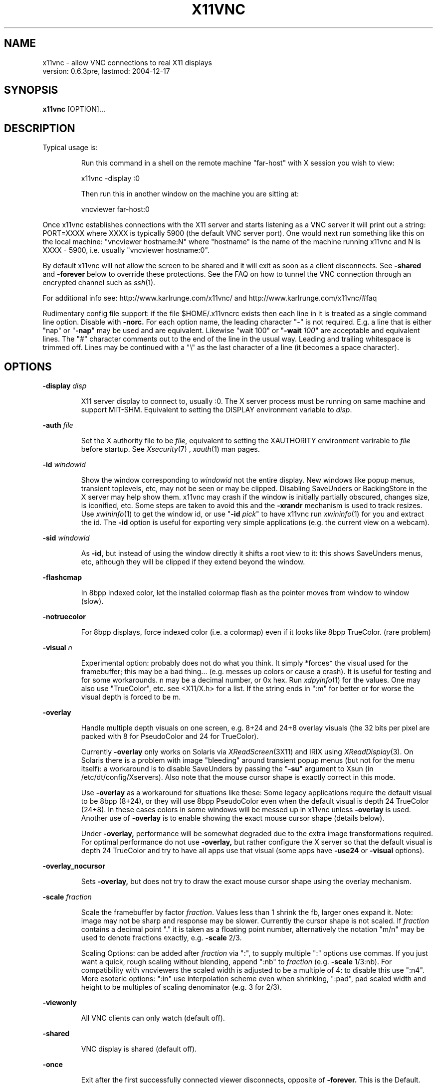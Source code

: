 .\" This file was automatically generated from x11vnc -help output.
.TH X11VNC "1" "December 2004" "x11vnc " "User Commands"
.SH NAME
x11vnc - allow VNC connections to real X11 displays
         version: 0.6.3pre, lastmod: 2004-12-17
.SH SYNOPSIS
.B x11vnc
[OPTION]...
.SH DESCRIPTION
.PP
Typical usage is:
.IP
Run this command in a shell on the remote machine "far-host"
with X session you wish to view:
.IP
x11vnc -display :0
.IP
Then run this in another window on the machine you are sitting at:
.IP
vncviewer far-host:0
.PP
Once x11vnc establishes connections with the X11 server and starts listening
as a VNC server it will print out a string: PORT=XXXX where XXXX is typically
5900 (the default VNC server port).  One would next run something like
this on the local machine: "vncviewer hostname:N" where "hostname" is
the name of the machine running x11vnc and N is XXXX - 5900, i.e. usually
"vncviewer hostname:0".
.PP
By default x11vnc will not allow the screen to be shared and it will exit
as soon as a client disconnects.  See \fB-shared\fR and \fB-forever\fR below to override
these protections.  See the FAQ on how to tunnel the VNC connection through
an encrypted channel such as 
.IR ssh (1).
.PP
For additional info see: http://www.karlrunge.com/x11vnc/
and  http://www.karlrunge.com/x11vnc/#faq
.PP
Rudimentary config file support: if the file $HOME/.x11vncrc exists then each
line in it is treated as a single command line option.  Disable with \fB-norc.\fR
For each option name, the leading character "-" is not required.  E.g. a
line that is either "nap" or "\fB-nap\fR" may be used and are equivalent.
Likewise "wait 100" or "\fB-wait\fR \fI100\fR" are acceptable and equivalent lines.
The "#" character comments out to the end of the line in the usual way.
Leading and trailing whitespace is trimmed off.  Lines may be continued with
a "\\" as the last character of a line (it becomes a space character).
.PP
.SH OPTIONS

.PP
\fB-display\fR \fIdisp\fR
.IP
X11 server display to connect to, usually :0.  The X
server process must be running on same machine and
support MIT-SHM.  Equivalent to setting the DISPLAY
environment variable to \fIdisp\fR.
.PP
\fB-auth\fR \fIfile\fR
.IP
Set the X authority file to be \fIfile\fR, equivalent to
setting the XAUTHORITY environment varirable to \fIfile\fR
before startup.  See 
.IR Xsecurity (7)
, 
.IR xauth (1)
man pages.
.PP
\fB-id\fR \fIwindowid\fR
.IP
Show the window corresponding to \fIwindowid\fR not
the entire display.  New windows like popup menus,
transient toplevels, etc, may not be seen or may be
clipped.  Disabling SaveUnders or BackingStore in the
X server may help show them.  x11vnc may crash if the
window is initially partially obscured, changes size,
is iconified, etc.  Some steps are taken to avoid this
and the \fB-xrandr\fR mechanism is used to track resizes.  Use
.IR xwininfo (1)
to get the window id, or use "\fB-id\fR \fIpick\fR"
to have x11vnc run 
.IR xwininfo (1)
for you and extract
the id.  The \fB-id\fR option is useful for exporting very
simple applications (e.g. the current view on a webcam).
.PP
\fB-sid\fR \fIwindowid\fR
.IP
As \fB-id,\fR but instead of using the window directly it
shifts a root view to it: this shows SaveUnders menus,
etc, although they will be clipped if they extend beyond
the window.
.PP
\fB-flashcmap\fR
.IP
In 8bpp indexed color, let the installed colormap flash
as the pointer moves from window to window (slow).
.PP
\fB-notruecolor\fR
.IP
For 8bpp displays, force indexed color (i.e. a colormap)
even if it looks like 8bpp TrueColor. (rare problem)
.PP
\fB-visual\fR \fIn\fR
.IP
Experimental option: probably does not do what you
think.  It simply *forces* the visual used for the
framebuffer; this may be a bad thing... (e.g. messes
up colors or cause a crash). It is useful for testing
and for some workarounds.  n may be a decimal number,
or 0x hex.  Run 
.IR xdpyinfo (1)
for the values.  One may
also use "TrueColor", etc. see <X11/X.h> for a list.
If the string ends in ":m" for better or for worse
the visual depth is forced to be m.
.PP
\fB-overlay\fR
.IP
Handle multiple depth visuals on one screen, e.g. 8+24
and 24+8 overlay visuals (the 32 bits per pixel are
packed with 8 for PseudoColor and 24 for TrueColor).
.IP
Currently \fB-overlay\fR only works on Solaris via
.IR XReadScreen (3X11)
and IRIX using 
.IR XReadDisplay (3).
On Solaris there is a problem with image "bleeding"
around transient popup menus (but not for the menu
itself): a workaround is to disable SaveUnders
by passing the "\fB-su\fR" argument to Xsun (in
/etc/dt/config/Xservers).  Also note that the mouse
cursor shape is exactly correct in this mode.
.IP
Use \fB-overlay\fR as a workaround for situations like these:
Some legacy applications require the default visual to
be 8bpp (8+24), or they will use 8bpp PseudoColor even
when the default visual is depth 24 TrueColor (24+8).
In these cases colors in some windows will be messed
up in x11vnc unless \fB-overlay\fR is used.  Another use of
\fB-overlay\fR is to enable showing the exact mouse cursor
shape (details below).
.IP
Under \fB-overlay,\fR performance will be somewhat degraded
due to the extra image transformations required.
For optimal performance do not use \fB-overlay,\fR but rather
configure the X server so that the default visual is
depth 24 TrueColor and try to have all apps use that
visual (some apps have \fB-use24\fR or \fB-visual\fR options).
.PP
\fB-overlay_nocursor\fR
.IP
Sets \fB-overlay,\fR but does not try to draw the exact mouse
cursor shape using the overlay mechanism.
.PP
\fB-scale\fR \fIfraction\fR
.IP
Scale the framebuffer by factor \fIfraction\fR.  Values
less than 1 shrink the fb, larger ones expand it.
Note: image may not be sharp and response may be
slower.  Currently the cursor shape is not scaled.
If \fIfraction\fR contains a decimal point "." it
is taken as a floating point number, alternatively
the notation "m/n" may be used to denote fractions
exactly, e.g. \fB-scale\fR 2/3.
.IP
Scaling Options: can be added after \fIfraction\fR via
":", to supply multiple ":" options use commas.
If you just want a quick, rough scaling without
blending, append ":nb" to \fIfraction\fR (e.g. \fB-scale\fR
1/3:nb).  For compatibility with vncviewers the scaled
width is adjusted to be a multiple of 4: to disable
this use ":n4".  More esoteric options: ":in" use
interpolation scheme even when shrinking, ":pad",
pad scaled width and height to be multiples of scaling
denominator (e.g. 3 for 2/3).
.PP
\fB-viewonly\fR
.IP
All VNC clients can only watch (default off).
.PP
\fB-shared\fR
.IP
VNC display is shared (default off).
.PP
\fB-once\fR
.IP
Exit after the first successfully connected viewer
disconnects, opposite of \fB-forever.\fR This is the Default.
.PP
\fB-forever\fR
.IP
Keep listening for more connections rather than exiting
as soon as the first client(s) disconnect. Same as \fB-many\fR
.PP
\fB-inetd\fR
.IP
Launched by 
.IR inetd (1):
stdio instead of listening socket.
Note: if you are not redirecting stderr to a log file
(via shell 2> or \fB-o\fR option) you must also specify the
\fB-q\fR option, otherwise the stderr goes to the viewer.
.PP
\fB-connect\fR \fIstring\fR
.IP
For use with "vncviewer -listen" reverse connections.
If \fIstring\fR has the form "host" or "host:port"
the connection is made once at startup.  Use commas
for a list of host's and host:port's.  If \fIstring\fR
contains "/" it is instead interpreted as a file to
periodically check for new hosts.  The first line is
read and then the file is truncated.
.PP
\fB-vncconnect,\fR \fB-novncconnect\fR
.IP
Monitor the VNC_CONNECT X property set by the standard
VNC program 
.IR vncconnect (1).
When the property is
set to "host" or "host:port" establish a reverse
connection.  Using 
.IR xprop (1)
instead of vncconnect may
work (see the FAQ).  Default: \fB-vncconnect\fR
.PP
\fB-allow\fR \fIhost1[,host2..]\fR
.IP
Only allow client connections from hosts matching
the comma separated list of hostnames or IP addresses.
Can also be a numerical IP prefix, e.g. "192.168.100."
to match a simple subnet, for more control build
libvncserver with libwrap support (See the FAQ).  If the
list contains a "/" it instead is a interpreted as a
file containing addresses or prefixes that is re-read
each time a new client connects.  Lines can be commented
out with the "#" character in the usual way.
.PP
\fB-localhost\fR
.IP
Same as \fB-allow\fR 127.0.0.1
.PP
\fB-viewpasswd\fR \fIstring\fR
.IP
Supply a 2nd password for view-only logins.  The \fB-passwd\fR
(full-access) password must also be supplied.
.PP
\fB-passwdfile\fR \fIfilename\fR
.IP
Specify libvncserver \fB-passwd\fR via the first line of
the file \fIfilename\fR instead of via command line.
If a second non blank line exists in the file it is
taken as a view-only password (i.e. \fB-viewpasswd)\fR Note:
this is a simple plaintext passwd, see also \fB-rfbauth\fR
and \fB-storepasswd\fR below for obfuscated passwords.
.PP
\fB-storepasswd\fR \fIpass\fR \fIfile\fR
.IP
Store password \fIpass\fR as the VNC password in the
file \fIfile\fR.  Once the password is stored the
program exits.  Use the password via "\fB-rfbauth\fR \fIfile\fR"
.PP
\fB-accept\fR \fIstring\fR
.IP
Run a command (possibly to prompt the user at the
X11 display) to decide whether an incoming client
should be allowed to connect or not.  \fIstring\fR is
an external command run via 
.IR system (3)
or some special
cases described below.  Be sure to quote \fIstring\fR
if it contains spaces, shell characters, etc.  If the
external command returns 0 the client is accepted,
otherwise the client is rejected.  See below for an
extension to accept a client view-only.
.IP
Environment: The RFB_CLIENT_IP environment variable will
be set to the incoming client IP number and the port
in RFB_CLIENT_PORT (or -1 if unavailable).  Similarly,
RFB_SERVER_IP and RFB_SERVER_PORT (the x11vnc side
of the connection), are set to allow identification
of the tcp virtual circuit.  The x11vnc process
id will be in RFB_X11VNC_PID, a client id number in
RFB_CLIENT_ID, and the number of other connected clients
in RFB_CLIENT_COUNT.  RFB_MODE will be "accept"
.IP
If \fIstring\fR is "popup" then a builtin popup window
is used.  The popup will time out after 120 seconds,
use "popup:N" to modify the timeout to N seconds
(use 0 for no timeout)
.IP
If \fIstring\fR is "xmessage" then an 
.IR xmessage (1)
invocation is used for the command.  xmessage must be
installed on the machine for this to work.
.IP
Both "popup" and "xmessage" will present an option
for accepting the client "View-Only" (the client
can only watch).  This option will not be presented if
\fB-viewonly\fR has been specified, in which case the entire
display is view only.
.IP
If the user supplied command is prefixed with something
like "yes:0,no:*,view:3 mycommand ..." then this
associates the numerical command return code with
the actions: accept, reject, and accept-view-only,
respectively.  Use "*" instead of a number to indicate
the default action (in case the command returns an
unexpected value).  E.g. "no:*" is a good choice.
.IP
Note that x11vnc blocks while the external command
or popup is running (other clients may see no updates
during this period).
.IP
More \fB-accept\fR tricks: use "popupmouse" to only allow
mouse clicks in the builtin popup to be recognized.
Similarly use "popupkey" to only recognize
keystroke responses.  These are to help avoid the
user accidentally accepting a client by typing or
clicking. All 3 of the popup keywords can be followed
by +N+M to supply a position for the popup window.
The default is to center the popup window.
.PP
\fB-gone\fR \fIstring\fR
.IP
As \fB-accept,\fR except to run a user supplied command when
a client goes away (disconnects).  RFB_MODE will be
set to "gone" and the other RFB_* variables are as
in \fB-accept.\fR  Unlike \fB-accept,\fR the command return code
is not interpreted by x11vnc.  Example: \fB-gone\fR 'xlock &'
.PP
\fB-noshm\fR
.IP
Do not use the MIT-SHM extension for the polling.
Remote displays can be polled this way: be careful this
can use large amounts of network bandwidth.  This is
also of use if the local machine has a limited number
of shm segments and \fB-onetile\fR is not sufficient.
.PP
\fB-flipbyteorder\fR
.IP
Sometimes needed if remotely polled host has different
endianness.  Ignored unless \fB-noshm\fR is set.
.PP
\fB-onetile\fR
.IP
Do not use the new copy_tiles() framebuffer mechanism,
just use 1 shm tile for polling.  Limits shm segments
used to 3.
.PP
\fB-blackout\fR \fIstring\fR
.IP
Black out rectangles on the screen. \fIstring\fR is a
comma separated list of WxH+X+Y type geometries for
each rectangle.
.PP
\fB-xinerama\fR
.IP
If your screen is composed of multiple monitors
glued together via XINERAMA, and that screen is
non-rectangular this option will try to guess the
areas to black out (if your system has libXinerama).
In general on XINERAMA displays you may need to use the
\fB-xwarppointer\fR option if the mouse pointer misbehaves.
.PP
\fB-xrandr\fR \fI[mode]\fR
.IP
If the display supports the XRANDR (X Resize, Rotate
and Reflection) extension, and you expect XRANDR events
to occur to the display while x11vnc is running, this
options indicates x11vnc should try to respond to
them (as opposed to simply crashing by assuming the
old screen size).  See the 
.IR xrandr (1)
manpage and run
\'xrandr \fB-q'\fR for more info.  [mode] is optional and
described below.
.IP
Since watching for XRANDR events and errors increases
polling overhead, only use this option if XRANDR changes
are expected.  For example on a rotatable screen PDA or
laptop, or using a XRANDR-aware Desktop where you resize
often.  It is best to be viewing with a vncviewer that
supports the NewFBSize encoding, since it knows how to
react to screen size changes.  Otherwise, libvncserver
tries to do so something reasonable for viewers that
cannot do this (portions of the screen may be clipped,
unused, etc).
.IP
"mode" defaults to "resize", which means create a
new, resized, framebuffer and hope all viewers can cope
with the change.  "newfbsize" means first disconnect
all viewers that do not support the NewFBSize VNC
encoding, and then resize the framebuffer.  "exit"
means disconnect all viewer clients, and then terminate
x11vnc.
.PP
\fB-padgeom\fR \fIWxH\fR
.IP
Whenever a new vncviewer connects, the framebuffer is
replaced with a fake, solid black one of geometry WxH.
Shortly afterwards the framebuffer is replaced with the
real one.  This is intended for use with vncviewers
that do not support NewFBSize and one wants to make
sure the initial viewer geometry will be big enough
to handle all subsequent resizes (e.g. under \fB-xrandr,\fR
\fB-remote\fR id:windowid, rescaling, etc.
.PP
\fB-o\fR \fIlogfile\fR
.IP
Write stderr messages to file \fIlogfile\fR instead of
to the terminal.  Same as "\fB-logfile\fR \fIfile\fR".
.PP
\fB-rc\fR \fIfilename\fR
.IP
Use \fIfilename\fR instead of $HOME/.x11vncrc for rc file.
.PP
\fB-norc\fR
.IP
Do not process any .x11vncrc file for options.
.PP
\fB-h,\fR \fB-help\fR
.IP
Print this help text.
.PP
\fB-V,\fR \fB-version\fR
.IP
Print program version (last modification date).
.PP
\fB-q\fR
.IP
Be quiet by printing less informational output to
stderr.  Same as \fB-quiet.\fR
.PP
\fB-bg\fR
.IP
Go into the background after screen setup.  Messages to
stderr are lost unless \fB-o\fR logfile is used.  Something
like this could be useful in a script:
.IP
port=`ssh $host "x11vnc -display :0 -bg" | grep PORT`
.IP
port=`echo "$port" | sed -e 's/PORT=//'`
.IP
port=`expr $port - 5900`
.IP
vncviewer $host:$port
.PP
\fB-modtweak,\fR \fB-nomodtweak\fR
.IP
Option \fB-modtweak\fR automatically tries to adjust the AltGr
and Shift modifiers for differing language keyboards
between client and host.  Otherwise, only a single key
press/release of a Keycode is simulated (i.e. ignoring
the state of the modifiers: this usually works for
identical keyboards).  Also useful in resolving cases
where a Keysym is bound to multiple keys (e.g. "<" + ">"
and "," + "<" keys).  Default: \fB-modtweak\fR
.PP
\fB-xkb\fR
.IP
When in modtweak mode, use the XKEYBOARD extension (if
the X display supports it) to do the modifier tweaking.
This is powerful and should be tried if there are still
keymapping problems when using \fB-modtweak\fR by itself.
.PP
\fB-skip_keycodes\fR \fIstring\fR
.IP
Ignore the comma separated list of decimal keycodes.
Perhaps these are keycodes not on your keyboard but
your X server thinks exist.  Currently only applies
to \fB-xkb\fR mode.  Use this option to help x11vnc in the
reverse problem it tries to solve: Keysym -> Keycode(s)
when ambiguities exist (more than one Keycode per
Keysym).  Run 'xmodmap \fB-pk'\fR to see your keymapping.
E.g. "\fB-skip_keycodes\fR \fI94,114\fR"
.PP
\fB-add_keysyms\fR
.IP
If a Keysym is received from a VNC viewer and
that Keysym does not exist in the X server, then
add the Keysym to the X server's keyboard mapping.
Added Keysyms will be removed when exiting.
.PP
\fB-clear_mods\fR
.IP
At startup and exit clear the modifier keys by sending
KeyRelease for each one. The Lock modifiers are skipped.
Used to clear the state if the display was accidentally
left with any pressed down.
.PP
\fB-clear_keys\fR
.IP
As \fB-clear_mods,\fR except try to release any pressed key.
Note that this option and \fB-clear_mods\fR can interfere
with a person typing at the physical keyboard.
.PP
\fB-remap\fR \fIstring\fR
.IP
Read Keysym remappings from file named \fIstring\fR.
Format is one pair of Keysyms per line (can be name
or hex value) separated by a space.  If no file named
\fIstring\fR exists, it is instead interpreted as this
form: key1-key2,key3-key4,...  See <X11/keysymdef.h>
header file for a list of Keysym names, or use
.IR xev (1).
To map a key to a button click, use the
fake Keysyms "Button1", ..., etc.  E.g. "-remap
Super_R-Button2" (useful for pasting on a laptop)
.PP
\fB-norepeat,\fR \fB-repeat\fR
.IP
Option \fB-norepeat\fR disables X server key auto repeat
when VNC clients are connected.  This works around a
repeating keystrokes bug (triggered by long processing
delays between key down and key up client events:
either from large screen changes or high latency).
Note: your VNC viewer side will likely do autorepeating,
so this is no loss unless someone is simultaneously at
the real X display.  Default: \fB-norepeat\fR
.PP
\fB-nofb\fR
.IP
Ignore video framebuffer: only process keyboard and
pointer.  Intended for use with Win2VNC and x2vnc
dual-monitor setups.
.PP
\fB-nobell\fR
.IP
Do not watch for XBell events. (no beeps will be heard)
Note: XBell monitoring requires the XKEYBOARD extension.
.PP
\fB-nosel\fR
.IP
Do not manage exchange of X selection/cutbuffer between
VNC viewers and the X server.
.PP
\fB-noprimary\fR
.IP
Do not poll the PRIMARY selection for changes to send
back to clients.  (PRIMARY is still set on received
changes, however).
.PP
\fB-cursor\fR \fI[mode],\fR \fB-nocursor\fR
.IP
Sets how the pointer cursor shape (little icon at the
mouse pointer) should be handled.  The "mode" string
is optional and is described below.  The default
is to show some sort of cursor shape(s).  How this
is done depends on the VNC viewer and the X server.
Use \fB-nocursor\fR to disable cursor shapes completely.
.IP
Some VNC viewers support the TightVNC CursorPosUpdates
and CursorShapeUpdates extensions (cuts down on
network traffic by not having to send the cursor image
every time the pointer is moved), in which case these
extensions are used (see \fB-nocursorshape\fR and \fB-nocursorpos\fR
below to disable).  For other viewers the cursor shape
is written directly to the framebuffer every time the
pointer is moved or changed and gets sent along with
the other framebuffer updates.  In this case, there
will be some lag between the vnc viewer pointer and
the remote cursor position.
.IP
If the X display supports retrieving the cursor shape
information from the X server, then the default is
to use that mode.  On Solaris this can be done with
the SUN_OVL extension using \fB-overlay\fR (see also the
\fB-overlay_nomouse\fR option).  A similar overlay scheme
is used on IRIX.  Xorg (e.g. Linux) and recent Solaris
Xsun servers support the XFIXES extension to retrieve
the exact cursor shape from the X server.  If XFIXES
is present it is preferred over Overlay and is used by
default (see \fB-noxfixes\fR below).  This can be disabled
with \fB-nocursor,\fR and also some values of the "mode"
option below.
.IP
The "mode" string can be used to fine-tune the
displaying of cursor shapes.  It can be used the
following ways:
.IP
"\fB-cursor\fR \fIarrow\fR" - just show the standard arrow
nothing more or nothing less.
.IP
"\fB-cursor\fR \fInone\fR" - same as "\fB-nocursor\fR"
.IP
"\fB-cursor\fR \fIX\fR" - when the cursor appears to be on the
root window, draw the familiar X shape.  Some desktops
such as GNOME cover up the root window completely,
and so this will not work, try "X1", etc, to try to
shift the tree depth.  On high latency links or slow
machines there will be a time lag between expected and
the actual cursor shape.
.IP
"\fB-cursor\fR \fIsome\fR" - like "X" but use additional
heuristics to try to guess if the window should have
a windowmanager-like resizer cursor or a text input
I-beam cursor.  This is a complete hack, but may be
useful in some situations because it provides a little
more feedback about the cursor shape.
.IP
"\fB-cursor\fR \fImost\fR" - try to show as many cursors as
possible.  Often this will only be the same as "some"
unless the display has overlay visuals or XFIXES
extensions available.  On Solaris and IRIX if XFIXES
is not available, \fB-overlay\fR mode will be attempted.
.PP
\fB-noxfixes\fR
.IP
Do not use the XFIXES extension to draw the exact cursor
shape even if it is available.
.PP
\fB-nocursorshape\fR
.IP
Do not use the TightVNC CursorShapeUpdates extension
even if clients support it.  See \fB-cursor\fR above.
.PP
\fB-cursorpos,\fR \fB-nocursorpos\fR
.IP
Option \fB-cursorpos\fR enables sending the X cursor position
back to all vnc clients that support the TightVNC
CursorPosUpdates extension.  Other clients will be able
to see the pointer motions. Default: \fB-cursorpos\fR
.PP
\fB-xwarppointer\fR
.IP
Move the pointer with 
.IR XWarpPointer (3X)
instead of
the XTEST extension.  Use this as a workaround
if the pointer motion behaves incorrectly, e.g.
on touchscreens or other non-standard setups.
Also sometimes needed on XINERAMA displays.
.PP
\fB-buttonmap\fR \fIstring\fR
.IP
String to remap mouse buttons.  Format: IJK-LMN, this
maps buttons I -> L, etc., e.g.  \fB-buttonmap\fR 13-31
.IP
Button presses can also be mapped to keystrokes: replace
a button digit on the right of the dash with :<sym>:
or :<sym1>+<sym2>: etc. for multiple keys. For example,
if the viewing machine has a mouse-wheel (buttons 4 5)
but the x11vnc side does not, these will do scrolls:
.IP
\fB-buttonmap\fR 12345-123:Prior::Next:
.IP
\fB-buttonmap\fR 12345-123:Up+Up+Up::Down+Down+Down:
.IP
See <X11/keysymdef.h> header file for a list of Keysyms,
or use the 
.IR xev (1)
program.  Note: mapping of button
clicks to Keysyms may not work if \fB-modtweak\fR or \fB-xkb\fR is
needed for the Keysym.
.IP
If you include a modifier like "Shift_L" the
modifier's up/down state is toggled, e.g. to send
"The" use :Shift_L+t+Shift_L+h+e: (the 1st one is
shift down and the 2nd one is shift up). (note: the
initial state of the modifier is ignored and not reset)
To include button events use "Button1", ... etc.
.PP
\fB-nodragging\fR
.IP
Do not update the display during mouse dragging events
(mouse motion with a button held down).  Greatly
improves response on slow setups, but you lose all
visual feedback for drags, text selection, and some
menu traversals.
.PP
\fB-pointer_mode\fR \fIn\fR
.IP
Various pointer update schemes.  The problem is pointer
motion can cause rapid changes on the screen, e.g. a
window drag.  Neither x11vnc nor the bandwidth to the
vncviewers can keep up these rapid screen changes:
everything bogs down when dragging or scrolling.
Note that most video h/w is optimized for writing, not
reading (a 50X rate difference is possible) and x11vnc
is reading all the time.  So a scheme has to be used to
"eat" much of that pointer input before re-polling the
screen. n can be 1 to 4.  n=1 was the original scheme
used to about Jan 2004.  n=2 is an improved scheme.
n=3 is basically a dynamic \fB-nodragging\fR mode: it detects
if the mouse drag motion has paused and refreshes
the display.  n=4 is TBD.  The default n is 2.
.PP
\fB-input_skip\fR \fIn\fR
.IP
For the pointer handling when non-threaded: try to
read n user input events before scanning display. n < 0
means to act as though there is always user input.
Default: 10
.PP
\fB-debug_pointer\fR
.IP
Print debugging output for every pointer event.
.PP
\fB-debug_keyboard\fR
.IP
Print debugging output for every keyboard event.
.PP
Same as \fB-dp\fR and \fB-dk,\fR respectively.  Use multiple
times for more output.
.PP
\fB-defer\fR \fItime\fR
.IP
Time in ms to wait for updates before sending to client
(deferUpdateTime)  Default: 30
.PP
\fB-wait\fR \fItime\fR
.IP
Time in ms to pause between screen polls.  Used to cut
down on load.  Default: 30
.PP
\fB-nap\fR
.IP
Monitor activity and if low take longer naps between
polls to really cut down load when idle.  Default: off
.PP
\fB-sb\fR \fItime\fR
.IP
Time in seconds after NO activity (e.g. screen blank)
to really throttle down the screen polls (i.e. sleep
for about 1.5 secs). Use 0 to disable.  Default: 60
.PP
\fB-sigpipe\fR \fIstring\fR
.IP
Broken pipe (SIGPIPE) handling.  \fIstring\fR can be
"ignore" or "exit".  For "ignore" libvncserver
will handle the abrupt loss of a client and continue,
for "exit" x11vnc will cleanup and exit at the 1st
broken connection.  Default: "ignore".
.PP
\fB-threads,\fR \fB-nothreads\fR
.IP
Whether or not to use the threaded libvncserver
algorithm [rfbRunEventLoop] if libpthread is available
Default: \fB-nothreads\fR
.PP
\fB-fs\fR \fIf\fR
.IP
If the fraction of changed tiles in a poll is greater
than f, the whole screen is updated.  Default: 0.75
.PP
\fB-gaps\fR \fIn\fR
.IP
Heuristic to fill in gaps in rows or cols of n or
less tiles.  Used to improve text paging.  Default: 4
.PP
\fB-grow\fR \fIn\fR
.IP
Heuristic to grow islands of changed tiles n or wider
by checking the tile near the boundary.  Default: 3
.PP
\fB-fuzz\fR \fIn\fR
.IP
Tolerance in pixels to mark a tiles edges as changed.
Default: 2
.PP
\fB-gui\fR \fI[gui-opts]\fR
.IP
Start up a simple tcl/tk gui based on the the remote
control options \fB-remote/-query\fR described below.
Requires the "wish" program to be installed on the
machine.  "gui-opts" is not required: the default is
to start up both the gui and x11vnc with the gui showing
up on the X display in the environment variable DISPLAY.
.IP
"gui-opts" can be a comma separated list of items.
Currently there are only two types of items: 1) a gui
mode and 2) the X display the gui should display on.
The gui mode can be "start", "conn", or "wait"
"start" is the default mode above and is not required.
"conn" means do not automatically start up x11vnc,
but instead just try to connect to an existing x11vnc
process.  "wait" means just start the gui and nothing
else (you will later instruct the gui to start x11vnc
or connect to an existing one.)
.IP
Note the possible confusion regarding the potentially
two different X displays: x11vnc polls one, but you
may want the gui to appear on another.  For example, if
you ssh in and x11vnc is not running yet you may want
the gui to come back to you via your ssh redirected X
display (e.g. localhost:10).
.IP
Examples: "x11vnc \fB-gui",\fR "x11vnc \fB-gui\fR localhost:10",
"x11vnc \fB-gui\fR :10", "x11vnc \fB-gui\fR wait,:10",
"x11vnc \fB-gui\fR <x11vnc-opts...>"
.IP
If you do not specify a gui X display in "gui-opts"
then the DISPLAY environment variable and \fB-display\fR
option are tried (in that order).  Regarding the x11vnc
X display the gui will try to connect to, it first
tries \fB-display\fR and then DISPLAY.  For example, "x11vnc
\fB-display\fR :0 \fB-gui\fR otherhost:0", will remote control an
x11vnc polling :0 and display the gui on otherhost:0
.IP
If you do not intend to start x11vnc from the gui
(i.e. just remote control an existing one), then the
gui process can run on a different machine from the
x11vnc server as long as X permissions, etc. permit
communication between the two.
.PP
\fB-remote\fR \fIcommand\fR
.IP
Remotely control some aspects of an already running
x11vnc server.  "\fB-R\fR" and "\fB-r\fR" are aliases for
"\fB-remote\fR".  After the remote control command is
sent to the running server the 'x11vnc \fB-remote\fR ...'
command exits.  You can often use the \fB-query\fR command
(see below) to see if the x11vnc server processed your
\fB-remote\fR command.
.IP
The default communication channel is that of X
properties (specifically VNC_CONNECT), and so this
command must be run with correct settings for DISPLAY
and possibly XAUTHORITY to connect to the X server
and set the property.  Alternatively, use the \fB-display\fR
and \fB-auth\fR options to set them to the correct values.
The running server cannot use the \fB-novncconnect\fR option
because that disables the communication channel.
See below for alternate channels.
.IP
For example: 'x11vnc \fB-remote\fR stop' (which is the same as
\'x11vnc \fB-R\fR stop') will close down the x11vnc server.
\'x11vnc \fB-R\fR shared' will enable shared connections, and
\'x11vnc \fB-R\fR scale:3/4' will rescale the desktop.
.IP
Note: the more drastic the change induced by the \fB-remote\fR
command, the bigger the chance for bugs or crashes.
Please report reproducible bugs.
.IP
.IP
The following \fB-remote/-R\fR commands are supported:
.IP
stop            terminate the server, same as "quit"
                "exit" or "shutdown"
.IP
ping            see if the x11vnc server responds.
                Return is: ans=ping:<xdisplay>
.IP
blacken         try to push a black fb update to all
                clients (due to timings a client
                could miss it). Same as "zero", also
                "zero:x1,y1,x2,y2" for a rectangle.
.IP
refresh         send the entire fb to all clients.
.IP
reset           recreate the fb, polling memory, etc.
.IP
id:windowid     set \fB-id\fR window to "windowid". empty
                or "root" to go back to root window
.IP
sid:windowid    set \fB-sid\fR window to "windowid"
.IP
flashcmap       enable  \fB-flashcmap\fR mode.
.IP
noflashcmap     disable \fB-flashcmap\fR mode.
.IP
notruecolor     enable  \fB-notruecolor\fR mode.
.IP
truecolor       disable \fB-notruecolor\fR mode.
.IP
overlay         enable  \fB-overlay\fR mode (if applicable).
.IP
nooverlay       disable \fB-overlay\fR mode.
.IP
overlay_cursor  in \fB-overlay\fR mode, enable cursor drawing.
.IP
overlay_nocursor disable cursor drawing. same as
                nooverlay_cursor.
.IP
visual:vis      set \fB-visual\fR to "vis"
.IP
scale:frac      set \fB-scale\fR to "frac"
.IP
viewonly        enable  \fB-viewonly\fR mode.
.IP
noviewonly      disable \fB-viewonly\fR mode.
.IP
shared          enable  \fB-shared\fR mode.
.IP
noshared        disable \fB-shared\fR mode.
.IP
forever         enable  \fB-forever\fR mode.
.IP
noforever       disable \fB-forever\fR mode.
.IP
deny            deny any new connections, same as "lock"
.IP
nodeny          allow new connections, same as "unlock"
.IP
connect:host    do reverse connection to host, "host"
                may be a comma separated list of hosts
                or host:ports.  See \fB-connect.\fR
.IP
disconnect:host disconnect any clients from "host"
                same as "close:host".  Use host
                "all" to close all current clients.
                If you know the client internal hex ID,
                e.g. 0x3 (returned by \fB-query\fR clients and
                RFB_CLIENT_ID), you can use that too.
.IP
allowonce:host  For the next connection only, allow
                connection from "host".
.IP
allow:hostlist  set \fB-allow\fR list to (comma separated)
                "hostlist". See \fB-allow\fR and \fB-localhost.\fR
                Do not use with \fB-allow\fR /path/to/file
                Use "+host" to add a single host, and
                use "\fB-host\fR" to delete a single host
.IP
localhost       enable  \fB-localhost\fR mode
.IP
nolocalhost     disable \fB-localhost\fR mode
.IP
accept:cmd      set \fB-accept\fR "cmd" (empty to disable).
.IP
gone:cmd        set \fB-gone\fR "cmd" (empty to disable).
.IP
noshm           enable  \fB-noshm\fR mode.
.IP
shm             disable \fB-noshm\fR mode (i.e. use shm).
.IP
flipbyteorder   enable \fB-flipbyteorder\fR mode, you may need
                to set noshm for this to do something.
.IP
noflipbyteorder disable \fB-flipbyteorder\fR mode.
.IP
onetile         enable  \fB-onetile\fR mode. (you may need to
                set shm for this to do something)
.IP
noonetile       disable \fB-onetile\fR mode.
.IP
blackout:str    set \fB-blackout\fR "str" (empty to disable).
                See \fB-blackout\fR for the form of "str"
                (basically: WxH+X+Y,...)
                Use "+WxH+X+Y" to append a single
                rectangle use "-WxH+X+Y" to delete one
.IP
xinerama        enable  \fB-xinerama\fR mode. (if applicable)
.IP
noxinerama      disable \fB-xinerama\fR mode.
.IP
xrandr          enable  \fB-xrandr\fR mode. (if applicable)
.IP
noxrandr        disable \fB-xrandr\fR mode.
.IP
xrandr_mode:mode set the \fB-xrandr\fR mode to "mode".
.IP
padgeom:WxH     set \fB-padgeom\fR to WxH (empty to disable)
                If WxH is "force" or "do" the padded
                geometry fb is immediately applied.
.IP
quiet           enable  \fB-quiet\fR mode.
.IP
noquiet         disable \fB-quiet\fR mode.
.IP
modtweak        enable  \fB-modtweak\fR mode.
.IP
nomodtweak      enable  \fB-nomodtweak\fR mode.
.IP
xkb             enable  \fB-xkb\fR modtweak mode.
.IP
noxkb           disable \fB-xkb\fR modtweak mode.
.IP
skip_keycodes:str enable \fB-xkb\fR \fB-skip_keycodes\fR "str".
.IP
add_keysyms     enable \fB-add_keysyms\fR mode.
.IP
noadd_keysyms   stop adding keysyms. those added will
                still be removed at exit.
.IP
clear_mods      enable  \fB-clear_mods\fR mode and clear them.
.IP
noclear_mods    disable \fB-clear_mods\fR mode.
.IP
clear_keys      enable  \fB-clear_keys\fR mode and clear them.
.IP
noclear_keys    disable \fB-clear_keys\fR mode.
.IP
remap:str       set \fB-remap\fR "str" (empty to disable).
                See \fB-remap\fR for the form of "str"
                (basically: key1-key2,key3-key4,...)
                Use "+key1-key2" to append a single
                keymapping, use "-key1-key2" to delete.
.IP
norepeat        enable  \fB-norepeat\fR mode.
.IP
repeat          disable \fB-norepeat\fR mode.
.IP
bell            enable  bell (if supported).
.IP
nobell          disable bell.
.IP
sel             disable \fB-nosel\fR mode.
.IP
nosel           enable  \fB-nosel\fR mode.
.IP
primary         disable \fB-noprimary\fR mode.
.IP
noprimary       enable  \fB-noprimary\fR mode.
.IP
cursor:mode     enable  \fB-cursor\fR "mode".
.IP
show_cursor     enable  showing a cursor.
.IP
noshow_cursor   disable showing a cursor. (same as
                "nocursor")
.IP
xfixes          enable  xfixes cursor shape mode.
.IP
noxfixes        disable xfixes cursor shape mode.
.IP
cursorshape     disable \fB-nocursorshape\fR mode.
.IP
nocursorshape   enable  \fB-nocursorshape\fR mode.
.IP
cursorpos       disable \fB-nocursorpos\fR mode.
.IP
nocursorpos     enable  \fB-nocursorpos\fR mode.
.IP
xwarp           enable  \fB-xwarppointer\fR mode.
.IP
noxwarp         disable \fB-xwarppointer\fR mode.
.IP
buttonmap:str   set \fB-buttonmap\fR "str", empty to disable
.IP
dragging        disable \fB-nodragging\fR mode.
.IP
nodragging      enable  \fB-nodragging\fR mode.
.IP
pointer_mode n  set \fB-pointer_mode\fR to n.
.IP
input_skip n    set \fB-input_skip\fR to n.
.IP
debug_pointer   enable  \fB-debug_pointer,\fR same as "dp"
.IP
nodebug_pointer disable \fB-debug_pointer,\fR same as "nodp"
.IP
debug_keyboard   enable  \fB-debug_keyboard,\fR same as "dk"
.IP
nodebug_keyboard disable \fB-debug_keyboard,\fR same as "nodk"
.IP
defer:n         set \fB-defer\fR to n ms,same as deferupdate:n
.IP
wait:n          set \fB-wait\fR to n ms.
.IP
nap             enable  \fB-nap\fR mode.
.IP
nonap           disable \fB-nap\fR mode.
.IP
sb:n            set \fB-sb\fR to n s, same as screen_blank:n
.IP
fs:frac         set \fB-fs\fR fraction to "frac", e.g. 0.5
.IP
gaps:n          set \fB-gaps\fR to n.
.IP
grow:n          set \fB-grow\fR to n.
.IP
fuzz:n          set \fB-fuzz\fR to n.
.IP
progressive:n   set libvncserver \fB-progressive\fR slice
                height parameter to n.
.IP
file:name       run \fB-remote\fR commands from file "name",
                one command per line,blank and # skipped
.IP
noremote        disable the \fB-remote\fR command processing,
                it cannot be turned back on.
.IP
.IP
The 
.IR vncconnect (1)
command from standard VNC
.IP
distributions may also be used if string is prefixed
.IP
with "cmd=" E.g. 'vncconnect cmd=stop'.  Under some
.IP
circumstances 
.IR xprop (1)
can used if it supports \fB-set\fR
.IP
(see the FAQ).
.IP
.IP
If "\fB-connect\fR \fI/path/to/file\fR" has been supplied to the
.IP
running x11vnc server then that file can be used as a
.IP
communication channel (this is the only way to remote
.IP
control one of many x11vnc's polling the same X display)
.IP
Simply run: 'x11vnc \fB-connect\fR /path/to/file \fB-remote\fR ...'
.IP
or you can directly write to the file via something
.IP
like: "echo cmd=stop > /path/to/file", etc.
.PP
\fB-query\fR \fIvariable\fR
.IP
Like \fB-remote,\fR except just query the value of
\fIvariable\fR.  "\fB-Q\fR" is an alias for "\fB-query\fR".
Multiple queries can be done by separating variables
by commas, e.g. \fB-query\fR var1,var2. The results come
back in the form ans=var1:value1,ans=var2:value2,...
to the standard output.  If a variable is read-only,
it comes back with prefix "aro=" instead of "ans=".
.IP
Some \fB-remote\fR commands are pure actions that do not make
sense as variables, e.g. "stop" or "disconnect",
in these cases the value returned is "N/A".  To direct
a query straight to the VNC_CONNECT property or connect
file use "qry=..." instead of "cmd=..."
.IP
Here is the current list of "variables" that can
be supplied to the \fB-query\fR command. This includes the
"N/A" ones that return no useful info.  For variables
names that do not correspond to an x11vnc option or
remote command, we hope the name makes it obvious what
the returned value corresponds to (hint: the ext_*
variables correspond to the presence of X extensions):
.IP
ans= stop quit exit shutdown ping blacken zero refresh
reset close disconnect id sid flashcmap noflashcmap
truecolor notruecolor overlay nooverlay overlay_cursor
overlay_yescursor nooverlay_cursor overlay_nocursor
visual scale viewonly noviewonly shared noshared
forever noforever once deny lock nodeny unlock connect
allowonce allow localhost nolocalhost accept gone shm
noshm flipbyteorder noflipbyteorder onetile noonetile
blackout xinerama noxinerama xrandr noxrandr xrandr_mode
padgeom quiet q noquiet modtweak nomodtweak xkb noxkb
skip_keycodes add_keysyms noadd_keysyms clear_mods
noclear_mods clear_keys noclear_keys remap repeat
norepeat bell nobell sel nosel primary noprimary
cursorshape nocursorshape cursorpos nocursorpos cursor
show_cursor noshow_cursor nocursor xfixes noxfixes xwarp
xwarppointer noxwarp noxwarppointer buttonmap dragging
nodragging pointer_mode input_skip debug_pointer dp
nodebug_pointer nodp debug_keyboard dk nodebug_keyboard
nodk deferupdate defer wait nap nonap sb screen_blank
fs gaps grow fuzz progressive noremote
.IP
aro=  display vncdisplay desktopname desktop auth
rootshift scale_str scaled_x scaled_y scale_numer
scale_denom scale_fac scaling_noblend scaling_nomult4
scaling_pad scaling_interpolate inetd safer unsafe
passwdfile using_shm logfile o rc norc h help V version
lastmod bg nofb sigpipe threads clients client_count
pid ext_xtest ext_xkb ext_xshm ext_xinerama ext_overlay
ext_xfixes ext_xdamage ext_xrandr rootwin num_buttons
button_mask mouse_x mouse_y bpp depth indexed_color
dpy_x dpy_y rfbport rfbwait rfbauth passwd alwaysshared
dontdisconnect httpdir enablehttpproxy
.PP
\fB-noremote\fR
.IP
Do not process any remote control commands or queries.
.IP
A note about security wrt remote control commands.
If someone can connect to the X display and change the
property VNC_CONNECT, then they can remotely control
x11vnc.  Normally access to the X display is protected.
Note that if they can modify VNC_CONNECT, they could
also run their own x11vnc and have complete control
of the desktop.  If the  "\fB-connect\fR \fI/path/to/file\fR"
channel is being used, obviously anyone who can write
to /path/to/file can remotely control x11vnc.  So be
sure to protect the X display and that file's write
permissions.
.PP
\fB-unsafe\fR
.IP
If x11vnc is running as root (e.g. inetd or Xsetup for
a display manager) a few remote commands are disabled
(currently: id:pick, accept:<cmd>, and gone:<cmd>)
because they are associated with running external
programs.  If you specify \fB-unsafe,\fR then these remote
control commands are allowed when running as root.
When running as non-root all commands are allowed.
See \fB-safer\fR below.
.PP
\fB-safer\fR
.IP
Even if not running as root, disable the above unsafe
remote control commands.
.PP
\fB-deny_all\fR
.IP
For use with \fB-remote\fR nodeny: start out denying all
incoming clients until "\fB-remote\fR \fInodeny\fR" is used to
let them in.
.PP
These options are passed to libvncserver:
.PP
\fB-rfbport\fR \fIport\fR
.IP
TCP port for RFB protocol
.PP
\fB-rfbwait\fR \fItime\fR
.IP
max time in ms to wait for RFB client
.PP
\fB-rfbauth\fR \fIpasswd-file\fR
.IP
use authentication on RFB protocol
(use 'storepasswd' to create a password file)
.PP
\fB-passwd\fR \fIplain-password\fR
.IP
use authentication
(use plain-password as password, USE AT YOUR RISK)
.PP
\fB-deferupdate\fR \fItime\fR
.IP
time in ms to defer updates (default 40)
.PP
\fB-desktop\fR \fIname\fR
.IP
VNC desktop name (default "LibVNCServer")
.PP
\fB-alwaysshared\fR
.IP
always treat new clients as shared
.PP
\fB-nevershared\fR
.IP
never treat new clients as shared
.PP
\fB-dontdisconnect\fR
.IP
don't disconnect existing clients when a new non-shared
connection comes in (refuse new connection instead)
.PP
\fB-httpdir\fR \fIdir-path\fR
.IP
enable http server using dir-path home
.PP
\fB-httpport\fR \fIportnum\fR
.IP
use portnum for http connection
.PP
\fB-enablehttpproxy\fR
.IP
enable http proxy support
.PP
\fB-progressive\fR \fIheight\fR
.IP
enable progressive updating for slow links
.SH "FILES"
.IR $HOME/.x11vncrc ,
.IR $HOME/.Xauthority
.SH "ENVIRONMENT"
.IR DISPLAY ,
.IR XAUTHORITY ,
.IR HOME
.PP
The following are set for the auxiliary commands
run by \fB-accept\fR and \fB-gone\fR:
.PP
.IR RFB_CLIENT_IP ,
.IR RFB_CLIENT_PORT ,
.IR RFB_SERVER_IP ,
.IR RFB_SERVER_PORT ,
.IR RFB_X11VNC_PID ,
.IR RFB_CLIENT_ID ,
.IR RFB_CLIENT_COUNT ,
.IR RFB_MODE
.SH "SEE ALSO"
.IR vncviewer (1),
.IR vncpasswd (1),
.IR vncconnect (1),
.IR vncserver (1),
.IR Xvnc (1),
.IR inetd (1),
.IR xev (1),
.IR xmodmap (1),
.IR Xserver (1),
.IR xauth (1),
.IR xhost (1),
.IR Xsecurity (7),
.IR xmessage (1),
.IR ipcrm (1),
.IR http://www.tightvnc.com ,
.IR http://www.realvnc.com ,
.IR http://www.karlrunge.com/x11vnc/ ,
.IR http://www.karlrunge.com/x11vnc/#faq
.SH AUTHORS
x11vnc was written by Karl J. Runge <runge@karlrunge.com>,
it is part of the LibVNCServer project <http://sf.net/projects/libvncserver>.
This manual page is based one the one written by Ludovic Drolez
<ldrolez@debian.org>, for the Debian project (both may be used by others).
